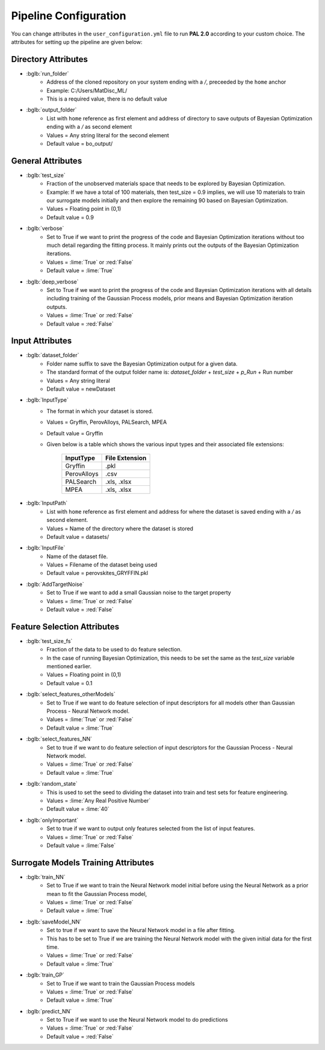 ======================
Pipeline Configuration
======================

You can change attributes in the ``user_configuration.yml`` file to run **PAL 2.0** according to your custom choice.
The attributes for setting up the pipeline are given below:

---------------------
Directory Attributes
---------------------
- :bglb:`run_folder`
    * Address of the cloned repository on your system ending with a */*, preceeded by the ``home`` anchor
    * Example: C:/Users/MatDisc_ML/
    * This is a required value, there is no default value 
- :bglb:`output_folder`
    * List with ``home`` reference as first element and address of directory to save outputs of Bayesian Optimization ending with a */* as second element
    * Values = Any string literal for the second element
    * Default value = bo_output/ 

------------------
General Attributes
------------------
- :bglb:`test_size`
    * Fraction of the unobserved materials space that needs to be explored by Bayesian Optimization.
    * Example: If we have a total of 100 materials, then test_size = 0.9 implies, we will use 10 materials to train our surrogate models initially and then explore the remaining 90 based on Bayesian Optimization. 
    * Values = Floating point in (0,1) 
    * Default value = 0.9
- :bglb:`verbose`
    * Set to True if we want to print the progress of the code and Bayesian Optimization iterations without too much detail regarding the fitting process. It mainly prints out the outputs of the Bayesian Optimization iterations.
    * Values = :lime:`True` or :red:`False`
    * Default value = :lime:`True`
- :bglb:`deep_verbose`
    * Set to True if we want to print the progress of the code and Bayesian Optimization iterations with all details including training of the Gaussian Process models, prior means and Bayesian Optimization iteration outputs.
    * Values = :lime:`True` or :red:`False`
    * Default value = :red:`False`

----------------
Input Attributes
----------------
- :bglb:`dataset_folder`
    * Folder name suffix to save the Bayesian Optimization output for a given data. 
    * The standard format of the output folder name is: *dataset_folder* + *test_size* + *p_Run* + Run number 
    * Values = Any string literal
    * Default value = newDataset
- :bglb:`InputType`
    * The format in which your dataset is stored. 
    * Values = Gryffin, PerovAlloys, PALSearch, MPEA
    * Default value = Gryffin
    * Given below is a table which shows the various input types and their associated file extensions:

        ===========   ==================
        InputType      File Extension
        ===========   ==================
        Gryffin       .pkl
        PerovAlloys   .csv
        PALSearch     .xls, .xlsx
        MPEA          .xls, .xlsx
        ===========   ==================
- :bglb:`InputPath`
    * List with ``home`` reference as first element and address for where the dataset is saved ending with a */* as second element.
    * Values = Name of the directory where the dataset is stored
    * Default value = datasets/
- :bglb:`InputFile`
    * Name of the dataset file.
    * Values = Filename of the dataset being used
    * Default value = perovskites_GRYFFIN.pkl
- :bglb:`AddTargetNoise`
    * Set to True if we want to add a small Gaussian noise to the target property 
    * Values = :lime:`True` or :red:`False`
    * Default value = :red:`False`

----------------------------
Feature Selection Attributes
----------------------------
- :bglb:`test_size_fs`
    * Fraction of the data to be used to do feature selection. 
    * In the case of running Bayesian Optimization, this needs to be set the same as the *test_size* variable mentioned earlier.
    * Values = Floating point in (0,1) 
    * Default value = 0.1
- :bglb:`select_features_otherModels`
    * Set to True if we want to do feature selection of input descriptors for all models other than Gaussian Process - Neural Network model.
    * Values = :lime:`True` or :red:`False`
    * Default value = :lime:`True`
- :bglb:`select_features_NN`
    * Set to true if we want to do feature selection of input descriptors for the Gaussian Process - Neural Network model.
    * Values = :lime:`True` or :red:`False`
    * Default value = :lime:`True`
- :bglb:`random_state`
    * This is used to set the seed to dividing the dataset into train and test sets for feature engineering.
    * Values = :lime:`Any Real Positive Number`
    * Default value = :lime:`40`
- :bglb:`onlyImportant`
    * Set to true if we want to output only features selected from the list of input features. 
    * Values = :lime:`True` or :red:`False`
    * Default value = :lime:`False`

------------------------------------
Surrogate Models Training Attributes
------------------------------------
- :bglb:`train_NN`
    * Set to True if we want to train the Neural Network model initial before using the Neural Network as a prior mean to fit the Gaussian Process model,
    * Values = :lime:`True` or :red:`False`
    * Default value = :lime:`True`
- :bglb:`saveModel_NN`
    * Set to true if we want to save the Neural Network model in a file after fitting. 
    * This has to be set to True if we are training the Neural Network model with the given initial data for the first time. 
    * Values = :lime:`True` or :red:`False`
    * Default value = :lime:`True`
- :bglb:`train_GP`
    * Set to True if we want to train the Gaussian Process models
    * Values = :lime:`True` or :red:`False`
    * Default value = :lime:`True`
- :bglb:`predict_NN`
    * Set to True if we want to use the Neural Network model to do predictions
    * Values = :lime:`True` or :red:`False`
    * Default value = :red:`False`
